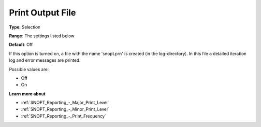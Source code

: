 .. _SNOPT_Reporting_-_Print_Output_File:


Print Output File
=================



**Type**:	Selection	

**Range**:	The settings listed below	

**Default**:	Off	



If this option is turned on, a file with the name 'snopt.prn' is created (in the log-directory). In this file a detailed iteration log and error messages are printed.



Possible values are:



*	Off
*	On







**Learn more about** 

*	:ref:`SNOPT_Reporting_-_Major_Print_Level`  
*	:ref:`SNOPT_Reporting_-_Minor_Print_Level`  
*	:ref:`SNOPT_Reporting_-_Print_Frequency`  
